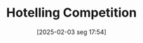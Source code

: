 #+title:      Hotelling Competition
#+date:       [2025-02-03 seg 17:54]
#+filetags:   :canonicalmodels:competition:
#+identifier: 20250203T175458
#+BIBLIOGRAPHY: ~/Org/zotero_refs.bib
#+OPTIONS: num:nil ^:{} toc:nil
